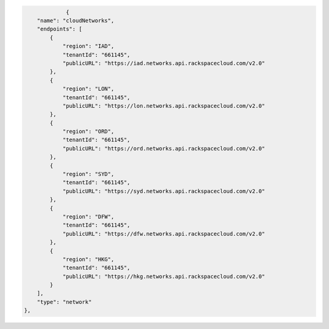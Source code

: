 .. code:: json
  
			 {
                "name": "cloudNetworks",
                "endpoints": [
                    {
                        "region": "IAD",
                        "tenantId": "661145",
                        "publicURL": "https://iad.networks.api.rackspacecloud.com/v2.0"
                    },
                    {
                        "region": "LON",
                        "tenantId": "661145",
                        "publicURL": "https://lon.networks.api.rackspacecloud.com/v2.0"
                    },
                    {
                        "region": "ORD",
                        "tenantId": "661145",
                        "publicURL": "https://ord.networks.api.rackspacecloud.com/v2.0"
                    },
                    {
                        "region": "SYD",
                        "tenantId": "661145",
                        "publicURL": "https://syd.networks.api.rackspacecloud.com/v2.0"
                    },
                    {
                        "region": "DFW",
                        "tenantId": "661145",
                        "publicURL": "https://dfw.networks.api.rackspacecloud.com/v2.0"
                    },
                    {
                        "region": "HKG",
                        "tenantId": "661145",
                        "publicURL": "https://hkg.networks.api.rackspacecloud.com/v2.0"
                    }
                ],
                "type": "network"
            },